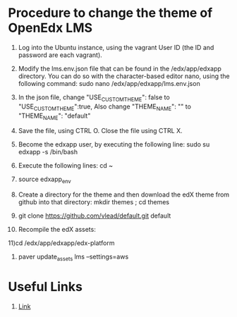 * Procedure to change the theme of OpenEdx LMS
  1) Log into the Ubuntu instance, using the vagrant User ID (the ID and
     password are each vagrant).

  2) Modify the lms.env.json file that can be found in the /edx/app/edxapp
     directory. You can do so with the character-based editor nano, using the
     following command: sudo nano /edx/app/edxapp/lms.env.json

  3) In the json file, change "USE_CUSTOM_THEME": false to
     "USE_CUSTOM_THEME":true, Also change "THEME_NAME": "" to "THEME_NAME":
     "default"
     
  4) Save the file, using CTRL O. Close the file using CTRL X.

  5) Become the edxapp user, by executing the following line: sudo su edxapp -s
     /bin/bash
     
  6) Execute the following lines: cd ~

  7) source edxapp_env

  8) Create a directory for the theme and then download the edX theme from
     github into that directory: mkdir themes ; cd themes

  9) git clone https://github.com/vlead/default.git default

  10) Recompile the edX assets: 
   
  11)cd /edx/app/edxapp/edx-platform

  12) paver update_assets lms --settings=aws

   


* Useful Links
1) [[https://github.com/edx/edx-platform/wiki/Stanford-Theming][Link]]
